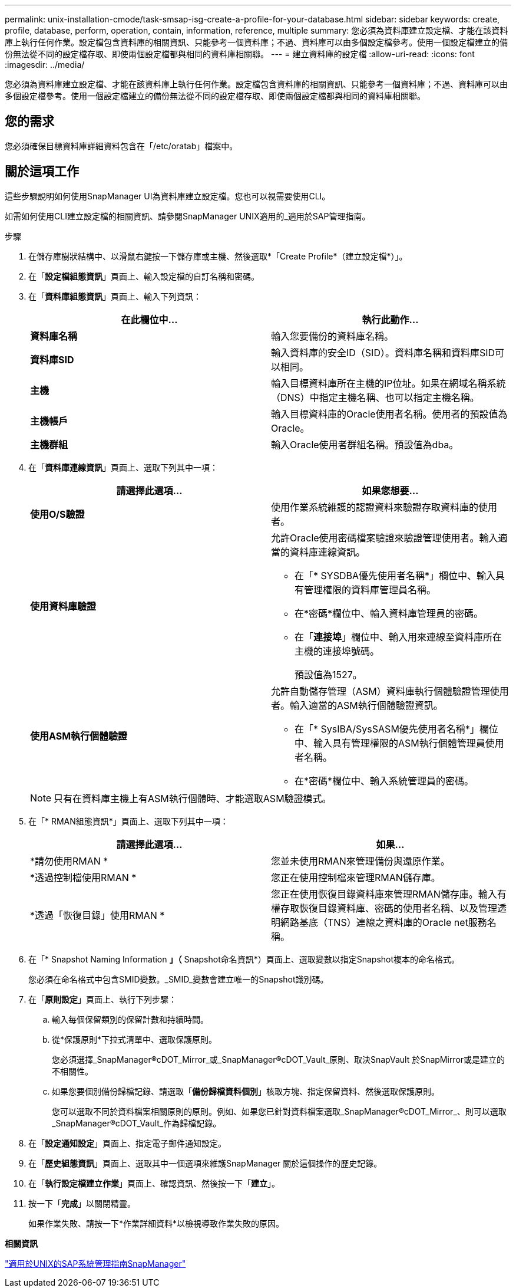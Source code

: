 ---
permalink: unix-installation-cmode/task-smsap-isg-create-a-profile-for-your-database.html 
sidebar: sidebar 
keywords: create, profile, database, perform, operation, contain, information, reference, multiple 
summary: 您必須為資料庫建立設定檔、才能在該資料庫上執行任何作業。設定檔包含資料庫的相關資訊、只能參考一個資料庫；不過、資料庫可以由多個設定檔參考。使用一個設定檔建立的備份無法從不同的設定檔存取、即使兩個設定檔都與相同的資料庫相關聯。 
---
= 建立資料庫的設定檔
:allow-uri-read: 
:icons: font
:imagesdir: ../media/


[role="lead"]
您必須為資料庫建立設定檔、才能在該資料庫上執行任何作業。設定檔包含資料庫的相關資訊、只能參考一個資料庫；不過、資料庫可以由多個設定檔參考。使用一個設定檔建立的備份無法從不同的設定檔存取、即使兩個設定檔都與相同的資料庫相關聯。



== 您的需求

您必須確保目標資料庫詳細資料包含在「/etc/oratab」檔案中。



== 關於這項工作

這些步驟說明如何使用SnapManager UI為資料庫建立設定檔。您也可以視需要使用CLI。

如需如何使用CLI建立設定檔的相關資訊、請參閱SnapManager UNIX適用的_適用於SAP管理指南。

.步驟
. 在儲存庫樹狀結構中、以滑鼠右鍵按一下儲存庫或主機、然後選取*「Create Profile*（建立設定檔*）」。
. 在「*設定檔組態資訊*」頁面上、輸入設定檔的自訂名稱和密碼。
. 在「*資料庫組態資訊*」頁面上、輸入下列資訊：
+
|===
| 在此欄位中... | 執行此動作... 


 a| 
*資料庫名稱*
 a| 
輸入您要備份的資料庫名稱。



 a| 
*資料庫SID*
 a| 
輸入資料庫的安全ID（SID）。資料庫名稱和資料庫SID可以相同。



 a| 
*主機*
 a| 
輸入目標資料庫所在主機的IP位址。如果在網域名稱系統（DNS）中指定主機名稱、也可以指定主機名稱。



 a| 
*主機帳戶*
 a| 
輸入目標資料庫的Oracle使用者名稱。使用者的預設值為Oracle。



 a| 
*主機群組*
 a| 
輸入Oracle使用者群組名稱。預設值為dba。

|===
. 在「*資料庫連線資訊*」頁面上、選取下列其中一項：
+
|===
| 請選擇此選項... | 如果您想要... 


 a| 
*使用O/S驗證*
 a| 
使用作業系統維護的認證資料來驗證存取資料庫的使用者。



 a| 
*使用資料庫驗證*
 a| 
允許Oracle使用密碼檔案驗證來驗證管理使用者。輸入適當的資料庫連線資訊。

** 在「* SYSDBA優先使用者名稱*」欄位中、輸入具有管理權限的資料庫管理員名稱。
** 在*密碼*欄位中、輸入資料庫管理員的密碼。
** 在「*連接埠*」欄位中、輸入用來連線至資料庫所在主機的連接埠號碼。
+
預設值為1527。





 a| 
*使用ASM執行個體驗證*
 a| 
允許自動儲存管理（ASM）資料庫執行個體驗證管理使用者。輸入適當的ASM執行個體驗證資訊。

** 在「* SysIBA/SysSASM優先使用者名稱*」欄位中、輸入具有管理權限的ASM執行個體管理員使用者名稱。
** 在*密碼*欄位中、輸入系統管理員的密碼。


|===
+
[NOTE]
====
只有在資料庫主機上有ASM執行個體時、才能選取ASM驗證模式。

====
. 在「* RMAN組態資訊*」頁面上、選取下列其中一項：
+
|===
| 請選擇此選項... | 如果... 


 a| 
*請勿使用RMAN *
 a| 
您並未使用RMAN來管理備份與還原作業。



 a| 
*透過控制檔使用RMAN *
 a| 
您正在使用控制檔來管理RMAN儲存庫。



 a| 
*透過「恢復目錄」使用RMAN *
 a| 
您正在使用恢復目錄資料庫來管理RMAN儲存庫。輸入有權存取恢復目錄資料庫、密碼的使用者名稱、以及管理透明網路基底（TNS）連線之資料庫的Oracle net服務名稱。

|===
. 在「* Snapshot Naming Information *」（* Snapshot命名資訊*）頁面上、選取變數以指定Snapshot複本的命名格式。
+
您必須在命名格式中包含SMID變數。_SMID_變數會建立唯一的Snapshot識別碼。

. 在「*原則設定*」頁面上、執行下列步驟：
+
.. 輸入每個保留類別的保留計數和持續時間。
.. 從*保護原則*下拉式清單中、選取保護原則。
+
您必須選擇_SnapManager®cDOT_Mirror_或_SnapManager®cDOT_Vault_原則、取決SnapVault 於SnapMirror或是建立的不相關性。

.. 如果您要個別備份歸檔記錄、請選取「*備份歸檔資料個別*」核取方塊、指定保留資料、然後選取保護原則。
+
您可以選取不同於資料檔案相關原則的原則。例如、如果您已針對資料檔案選取_SnapManager®cDOT_Mirror_、則可以選取_SnapManager®cDOT_Vault_作為歸檔記錄。



. 在「*設定通知設定*」頁面上、指定電子郵件通知設定。
. 在「*歷史組態資訊*」頁面上、選取其中一個選項來維護SnapManager 關於這個操作的歷史記錄。
. 在「*執行設定檔建立作業*」頁面上、確認資訊、然後按一下「*建立*」。
. 按一下「*完成*」以關閉精靈。
+
如果作業失敗、請按一下*作業詳細資料*以檢視導致作業失敗的原因。



*相關資訊*

https://library.netapp.com/ecm/ecm_download_file/ECMP12481453["適用於UNIX的SAP系統管理指南SnapManager"^]
